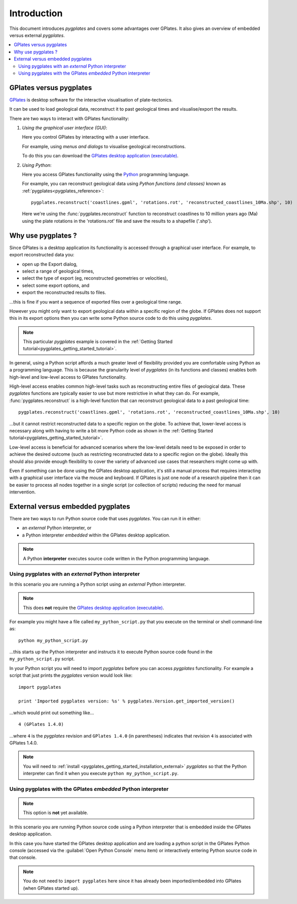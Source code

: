 .. _pygplates_introduction:

Introduction
============

This document introduces *pygplates* and covers some advantages over GPlates.
It also gives an overview of embedded versus external *pygplates*.

.. contents::
   :local:
   :depth: 2

.. _pygplates_introduction_using_gplates_versus_pygplates:

GPlates versus pygplates
------------------------

`GPlates <http://www.gplates.org>`_ is desktop software for the interactive visualisation of plate-tectonics.

It can be used to load geological data, reconstruct it to past geological times and visualise/export the results.

There are two ways to interact with GPlates functionality:

#. *Using the graphical user interface (GUI)*:
   
   Here you control GPlates by interacting with a user interface.
   
   For example, using *menus and dialogs* to visualise geological reconstructions.
   
   To do this you can download the `GPlates desktop application (executable) <http://www.gplates.org/download.html>`_.
   
#. *Using Python*:
   
   Here you access GPlates functionality using the `Python <http://www.python.org>`_ programming language.
   
   For example, you can reconstruct geological data using *Python functions (and classes)* known as
   :ref:`pygplates<pygplates_reference>`:
   ::

     pygplates.reconstruct('coastlines.gpml', 'rotations.rot', 'reconstructed_coastlines_10Ma.shp', 10)
   
   Here we're using the :func:`pygplates.reconstruct` function to reconstruct coastlines to 10
   million years ago (Ma) using the plate rotations in the 'rotations.rot' file and save the results
   to a shapefile ('.shp').

.. _pygplates_introduction_why_use_pygplates:

Why use pygplates ?
-------------------

Since GPlates is a desktop application its functionality is accessed through a graphical user interface.
For example, to export reconstructed data you:

* open up the Export dialog,
* select a range of geological times,
* select the type of export (eg, reconstructed geometries or velocities),
* select some export options, and
* export the reconstructed results to files.

...this is fine if you want a sequence of exported files over a geological time range.

However you might only want to export geological data within a specific region of the globe.
If GPlates does not support this in its export options then you can write some Python source code
to do this using *pygplates*.

.. note:: This particular *pygplates* example is covered in the
   :ref:`Getting Started tutorial<pygplates_getting_started_tutorial>`.

In general, using a Python script affords a much greater level of flexibility provided you are
comfortable using Python as a programming language.
This is because the granularity level of *pygplates* (in its functions and classes) enables both
high-level and low-level access to GPlates functionality.

High-level access enables common high-level tasks such as reconstructing entire files of geological data.
These *pygplates* functions are typically easier to use but more restrictive in what they can do.
For example, :func:`pygplates.reconstruct` is a high-level function that can reconstruct geological data
to a past geological time:
::

  pygplates.reconstruct('coastlines.gpml', 'rotations.rot', 'reconstructed_coastlines_10Ma.shp', 10)

...but it cannot restrict reconstructed data to a specific region on the globe. To achieve that,
lower-level access is necessary along with having to write a bit more Python code as shown in the
:ref:`Getting Started tutorial<pygplates_getting_started_tutorial>`.

Low-level access is beneficial for advanced scenarios where the low-level details need to be exposed
in order to achieve the desired outcome (such as restricting reconstructed data to a specific region
on the globe). Ideally this should also provide enough flexibility to cover the variety of advanced
use cases that researchers might come up with.

Even if something can be done using the GPlates desktop application, it's still a manual process
that requires interacting with a graphical user interface via the mouse and keyboard.
If GPlates is just one node of a research pipeline then it can be easier to process all nodes
together in a single script (or collection of scripts) reducing the need for manual intervention.

.. _pygplates_introduction_external_vs_embedded:

External versus embedded pygplates
----------------------------------

There are two ways to run Python source code that uses *pygplates*.
You can run it in either:

* an *external* Python interpreter, or
* a Python interpreter *embedded* within the GPlates desktop application.

.. note:: A Python **interpreter** executes source code written in the Python programming language.

.. _pygplates_introduction_using_pygplates_external:

Using pygplates with an *external* Python interpreter
^^^^^^^^^^^^^^^^^^^^^^^^^^^^^^^^^^^^^^^^^^^^^^^^^^^^^

In this scenario you are running a Python script using an *external* Python interpreter.

.. note:: This does **not** require the `GPlates desktop application (executable) <http://www.gplates.org/download.html>`_.

For example you might have a file called ``my_python_script.py`` that you execute on the terminal or shell command-line as:
::

  python my_python_script.py

...this starts up the Python interpreter and instructs it to execute Python source code found in
the ``my_python_script.py`` script.

In your Python script you will need to import *pygplates* before you can access *pygplates* functionality.
For example a script that just prints the *pygplates* version would look like:
::

  import pygplates
  
  print 'Imported pygplates version: %s' % pygplates.Version.get_imported_version()

...which would print out something like...
::

  4 (GPlates 1.4.0)

...where ``4`` is the *pygplates* revision and ``GPlates 1.4.0`` (in parentheses) indicates that
revision ``4`` is associated with GPlates 1.4.0.

.. note:: You will need to :ref:`install <pygplates_getting_started_installation_external>` *pygplates* so that the
   Python interpreter can find it when you execute ``python my_python_script.py``.

.. _pygplates_introduction_using_pygplates_embedded:

Using pygplates with the GPlates *embedded* Python interpreter
^^^^^^^^^^^^^^^^^^^^^^^^^^^^^^^^^^^^^^^^^^^^^^^^^^^^^^^^^^^^^^

.. note:: This option is **not** yet available.

In this scenario you are running Python source code using a Python interpreter that is embedded inside
the GPlates desktop application.

In this case you have started the GPlates desktop application and are loading a python script in the
GPlates Python console (accessed via the :guilabel:`Open Python Console` menu item) or interactively
entering Python source code in that console.

.. note:: You do not need to ``import pygplates`` here since it has already been imported/embedded
   into GPlates (when GPlates started up).

